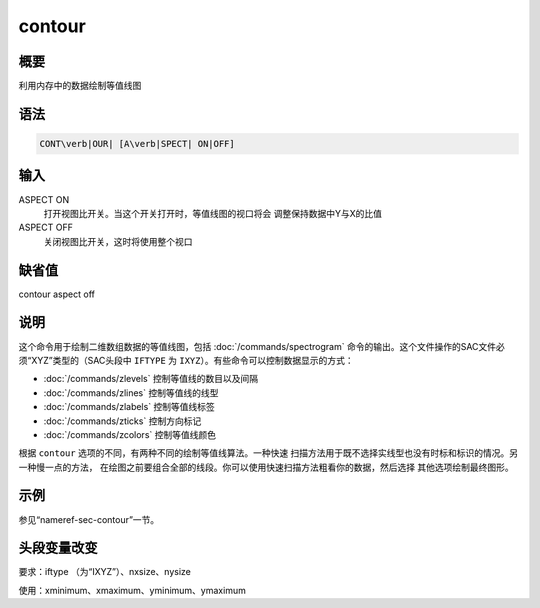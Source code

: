 .. _cmd:contour:

contour
=======

概要
----

利用内存中的数据绘制等值线图

语法
----

.. code:: bash

    CONT\verb|OUR| [A\verb|SPECT| ON|OFF]

输入
----

ASPECT ON
    打开视图比开关。当这个开关打开时，等值线图的视口将会
    调整保持数据中Y与X的比值

ASPECT OFF
    关闭视图比开关，这时将使用整个视口

缺省值
------

contour aspect off

说明
----

这个命令用于绘制二维数组数据的等值线图，包括
:doc:`/commands/spectrogram`
命令的输出。这个文件操作的SAC文件必须“XYZ”类型的（SAC头段中 ``IFTYPE``
为 ``IXYZ``\ ）。有些命令可以控制数据显示的方式：

-  :doc:`/commands/zlevels` 控制等值线的数目以及间隔

-  :doc:`/commands/zlines` 控制等值线的线型

-  :doc:`/commands/zlabels` 控制等值线标签

-  :doc:`/commands/zticks` 控制方向标记

-  :doc:`/commands/zcolors` 控制等值线颜色

根据 ``contour`` 选项的不同，有两种不同的绘制等值线算法。一种快速
扫描方法用于既不选择实线型也没有时标和标识的情况。另一种慢一点的方法，
在绘图之前要组合全部的线段。你可以使用快速扫描方法粗看你的数据，然后选择
其他选项绘制最终图形。

示例
----

参见“nameref-sec-contour”一节。

头段变量改变
------------

要求：iftype （为“IXYZ”）、nxsize、nysize

使用：xminimum、xmaximum、yminimum、ymaximum
